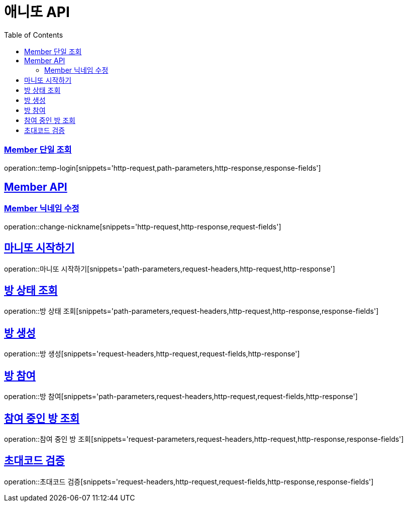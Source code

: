 = 애니또 API
:doctype: book
:icons: font
:source-highlighter: highlightjs // 문서에 표기되는 코드들의 하이라이팅을 highlightjs를 사용
:toc: left // toc (Table Of Contents)를 문서의 좌측에 두기
:toclevels: 2
:sectlinks:

// 예시 템플릿
//[[Member-API]]
//== Member API
//
//[[Member-단일-조회]]
//=== Member 단일 조회
//operation::member-get[snippets='http-request,path-parameters,http-response,response-fields']

[[Member-단일-조회]]
=== Member 단일 조회
operation::temp-login[snippets='http-request,path-parameters,http-response,response-fields']

[[Member-API]]
== Member API
[[Member-닉네임-수정]]
=== Member 닉네임 수정
operation::change-nickname[snippets='http-request,http-response,request-fields']

== 마니또 시작하기
operation::마니또 시작하기[snippets='path-parameters,request-headers,http-request,http-response']

== 방 상태 조회
operation::방 상태 조회[snippets='path-parameters,request-headers,http-request,http-response,response-fields']

== 방 생성
operation::방 생성[snippets='request-headers,http-request,request-fields,http-response']

== 방 참여
operation::방 참여[snippets='path-parameters,request-headers,http-request,request-fields,http-response']

== 참여 중인 방 조회
operation::참여 중인 방 조회[snippets='request-parameters,request-headers,http-request,http-response,response-fields']

== 초대코드 검증
operation::초대코드 검증[snippets='request-headers,http-request,request-fields,http-response,response-fields']
